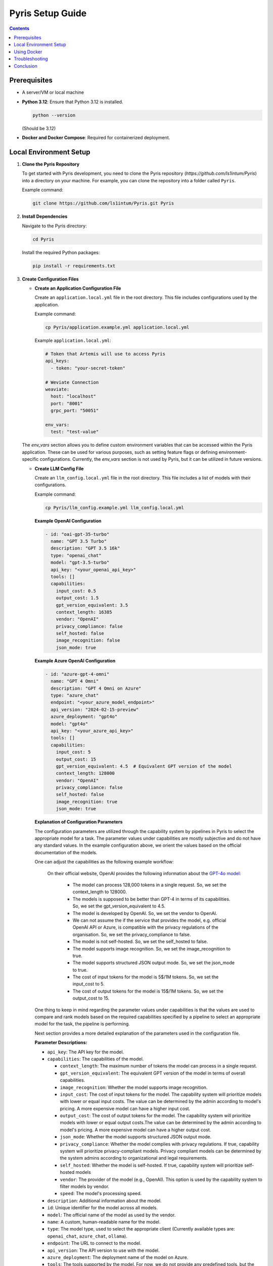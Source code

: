 .. _pyris-setup:

Pyris Setup Guide
=================

.. contents::

Prerequisites
-------------

- A server/VM or local machine
- **Python 3.12**: Ensure that Python 3.12 is installed.

  .. code-block:: bash

     python --version

  (Should be 3.12)

- **Docker and Docker Compose**: Required for containerized deployment.

Local Environment Setup
-----------------------

1. **Clone the Pyris Repository**

   To get started with Pyris development, you need to clone the Pyris repository (`https://github.com/ls1intum/Pyris`) into a directory on your machine. For example, you can clone the repository into a folder called ``Pyris``.

   Example command:

   .. code-block:: bash

      git clone https://github.com/ls1intum/Pyris.git Pyris

2. **Install Dependencies**

   Navigate to the Pyris directory:

   .. code-block:: bash

      cd Pyris

   Install the required Python packages:

   .. code-block:: bash

      pip install -r requirements.txt

3. **Create Configuration Files**

   - **Create an Application Configuration File**

     Create an ``application.local.yml`` file in the root directory. This file includes configurations used by the application.

     Example command:

     .. code-block:: bash

        cp Pyris/application.example.yml application.local.yml

     Example ``application.local.yml``:

     .. code-block:: yaml

        # Token that Artemis will use to access Pyris
        api_keys:
          - token: "your-secret-token"

        # Weviate Connection
        weaviate:
          host: "localhost"
          port: "8001"
          grpc_port: "50051"

        env_vars:
          test: "test-value"

   The `env_vars` section allows you to define custom environment variables that can be accessed within the Pyris application. These can be used for various purposes, such as setting feature flags or defining environment-specific configurations. Currently, the `env_vars` section is not used by Pyris, but it can be utilized in future versions.

   - **Create LLM Config File**

     Create an ``llm_config.local.yml`` file in the root directory. This file includes a list of models with their configurations.

     Example command:

     .. code-block:: bash

        cp Pyris/llm_config.example.yml llm_config.local.yml

     **Example OpenAI Configuration**

     .. code-block:: yaml

        - id: "oai-gpt-35-turbo"
          name: "GPT 3.5 Turbo"
          description: "GPT 3.5 16k"
          type: "openai_chat"
          model: "gpt-3.5-turbo"
          api_key: "<your_openai_api_key>"
          tools: []
          capabilities:
            input_cost: 0.5
            output_cost: 1.5
            gpt_version_equivalent: 3.5
            context_length: 16385
            vendor: "OpenAI"
            privacy_compliance: false
            self_hosted: false
            image_recognition: false
            json_mode: true

     **Example Azure OpenAI Configuration**

     .. code-block:: yaml

        - id: "azure-gpt-4-omni"
          name: "GPT 4 Omni"
          description: "GPT 4 Omni on Azure"
          type: "azure_chat"
          endpoint: "<your_azure_model_endpoint>"
          api_version: "2024-02-15-preview"
          azure_deployment: "gpt4o"
          model: "gpt4o"
          api_key: "<your_azure_api_key>"
          tools: []
          capabilities:
            input_cost: 5
            output_cost: 15
            gpt_version_equivalent: 4.5  # Equivalent GPT version of the model
            context_length: 128000
            vendor: "OpenAI"
            privacy_compliance: false
            self_hosted: false
            image_recognition: true
            json_mode: true

     **Explanation of Configuration Parameters**

     The configuration parameters are utilized through the capability system by pipelines in Pyris to select the appropriate model for a task. The parameter values under capabilities are mostly subjective and do not have any standard values.
     In the example configuration above, we orient the values based on the official documentation of the models.

     One can adjust the capabilities as the following example workflow:

        On their official website, OpenAI provides the following information about the `GPT-4o model <https://platform.openai.com/docs/models/gpt-4o>`_:

            - The model can process 128,000 tokens in a single request. So, we set the context_length to 128000.
            - The models is supposed to be better than GPT-4 in terms of its capabilities. So, we set the gpt_version_equivalent to 4.5.
            - The model is developed by OpenAI. So, we set the vendor to OpenAI.
            - We can not assume the if the service that provides the model, e.g. official OpenAI API or Azure, is compatible with the privacy regulations of the organisation. So, we set the privacy_compliance to false.
            - The model is not self-hosted. So, we set the self_hosted to false.
            - The model supports image recognition. So, we set the image_recognition to true.
            - The model supports structured JSON output mode. So, we set the json_mode to true.
            - The cost of input tokens for the model is 5$/1M tokens. So, we set the input_cost to 5.
            - The cost of output tokens for the model is 15$/1M tokens. So, we set the output_cost to 15.

     One thing to keep in mind regarding the parameter values under capabilities is that the values are used to compare and rank models based on the required capabilities specified by a pipeline to select an appropriate model for the task, the pipeline is performing.

     Next section provides a more detailed explanation of the parameters used in the configuration file.

     **Parameter Descriptions:**

     - ``api_key``: The API key for the model.
     - ``capabilities``: The capabilities of the model.

       - ``context_length``: The maximum number of tokens the model can process in a single request.
       - ``gpt_version_equivalent``: The equivalent GPT version of the model in terms of overall capabilities.
       - ``image_recognition``: Whether the model supports image recognition.
       - ``input_cost``: The cost of input tokens for the model. The capability system will prioritize models with lower or equal input costs. The value can be determined by the admin according to model's pricing. A more expensive model can have a higher input cost.
       - ``output_cost``: The cost of output tokens for the model. The capability system will prioritize models with lower or equal output costs.The value can be determined by the admin according to model's pricing. A more expensive model can have a higher output cost.
       - ``json_mode``: Whether the model supports structured JSON output mode.
       - ``privacy_compliance``: Whether the model complies with privacy regulations. If true, capability system will prioritize privacy-compliant models. Privacy compliant models can be determined by the system admins according to organizational and legal requirements.
       - ``self_hosted``: Whether the model is self-hosted. If true, capability system will prioritize self-hosted models
       - ``vendor``: The provider of the model (e.g., OpenAI). This option is used by the capability system to filter models by vendor.
       - ``speed``: The model's processing speed.

     - ``description``: Additional information about the model.
     - ``id``: Unique identifier for the model across all models.
     - ``model``: The official name of the model as used by the vendor.
     - ``name``: A custom, human-readable name for the model.
     - ``type``: The model type, used to select the appropriate client (Currently available types are: ``openai_chat``, ``azure_chat``, ``ollama``).
     - ``endpoint``: The URL to connect to the model.
     - ``api_version``: The API version to use with the model.
     - ``azure_deployment``: The deployment name of the model on Azure.
     - ``tools``: The tools supported by the model. For now, we do not provide any predefined tools, but the field is necessary for the models with tool calling capabilities.

     **Notes on ``gpt_version_equivalent``:**

     The ``gpt_version_equivalent`` field is subjective and used to compare capabilities of different models using GPT models as a reference. For example:

     - GPT-4 Omni equivalent: 4.5
     - GPT-4 Omni Mini equivalent: 4.25
     - GPT-4 equivalent: 4.0
     - GPT-3.5 equivalent: 3.5

     .. warning::

        Most existing pipelines in Pyris require a model with a ``gpt_version_equivalent`` of 4.5 or higher. It is advised to define models in the ``llm_config.local.yml`` file with a ``gpt_version_equivalent`` of 4.5 or higher.

     **Required Pipeline Capabilities:**

     Below are the capabilities required by different pipelines in Pyris.

     1. **Exercise Chat Pipeline**
          - ``gpt_version_equivalent``: 4.5,
          - ``context_length``: 128000,
     2. **Course Chat Pipeline**
          - ``gpt_version_equivalent``: 4.5,
          - ``context_length``: 128000,
          - ``json_mode``: true,
     3. **Lecture Chat Pipeline** - Used by exercise and course chat pipelines
          - ``gpt_version_equivalent``: 3.5,
          - ``context_length``: 16385,
          - ``json_mode``: true,
     4. **Interaction Suggestions Pipeline** - Used by exercise and course chat pipelines
          - ``gpt_version_equivalent``: 4.5,
          - ``context_length``: 128000,
          - ``json_mode``: true


     .. warning::
         When defining models in the ``llm_config.local.yml`` file, ensure that there are models with capabilities defined above in order to meet the requirements of the pipelines. Otherwise pipelines may not be able to perform as well as expected, i.e. the quality of responses generated by the pipelines may be suboptimal.

4. **Run the Server**

   Start the Pyris server:

   .. code-block:: bash

      APPLICATION_YML_PATH=./application.local.yml \
      LLM_CONFIG_PATH=./llm_config.local.yml \
      uvicorn app.main:app --reload

5. **Access API Documentation**

   Open your browser and navigate to `http://localhost:8000/docs` to access the interactive API documentation.

This setup should help you run the Pyris application on your local machine. Ensure you modify the configuration files as per your specific requirements before deploying.

Using Docker
------------

**Prerequisites**

- Ensure Docker and Docker Compose are installed on your machine.
- Clone the Pyris repository to your local machine.
- Create the necessary configuration files as described in the previous section.

**Docker Compose Files**

- **Development**: ``docker/pyris-dev.yml``
- **Production with Nginx**: ``docker/pyris-production.yml``
- **Production without Nginx**: ``docker/pyris-production-internal.yml``

**Setup Instructions**

1. **Running the Containers**

   You can run Pyris in different environments: development or production.

   **Development Environment**

   - **Start the Containers**

     .. code-block:: bash

        docker compose -f docker/pyris-dev.yml up --build

     - Builds the Pyris application.
     - Starts Pyris and Weaviate in development mode.
     - Mounts local configuration files for easy modification.

   - **Access the Application**

     - Application URL: `http://localhost:8000`
     - API Docs: `http://localhost:8000/docs`

   **Production Environment**

   **Option 1: With Nginx**

   1. **Prepare SSL Certificates**

      - Place your SSL certificate (`fullchain.pem`) and private key (`priv_key.pem`) in the specified paths or update the paths in the Docker Compose file.

   2. **Start the Containers**

      .. code-block:: bash

         docker compose -f docker/pyris-production.yml up -d

      - Pulls the latest Pyris image.
      - Starts Pyris, Weaviate, and Nginx.
      - Nginx handles SSL termination and reverse proxying.

   3. **Access the Application**

      - Application URL: `https://your-domain.com`

   **Option 2: Without Nginx**

   1. **Start the Containers**

      .. code-block:: bash

         docker compose -f docker/pyris-production-internal.yml up -d

      - Pulls the latest Pyris image.
      - Starts Pyris and Weaviate.

   2. **Access the Application**

      - Application URL: `http://localhost:8000`

2. **Managing the Containers**

   - **Stop the Containers**

     .. code-block:: bash

        docker compose -f <compose-file> down

     Replace ``<compose-file>`` with the appropriate Docker Compose file.

   - **View Logs**

     .. code-block:: bash

        docker compose -f <compose-file> logs -f <service-name>

     Example:

     .. code-block:: bash

        docker compose -f docker/pyris-dev.yml logs -f pyris-app

   - **Rebuild Containers**

     If you've made changes to the code or configurations:

     .. code-block:: bash

        docker compose -f <compose-file> up --build

3. **Customizing Configuration**

   - **Environment Variables**

     You can customize settings using environment variables:

     - ``PYRIS_DOCKER_TAG``: Specifies the Pyris Docker image tag.
     - ``PYRIS_APPLICATION_YML_FILE``: Path to your ``application.yml`` file.
     - ``PYRIS_LLM_CONFIG_YML_FILE``: Path to your ``llm-config.yml`` file.
     - ``PYRIS_PORT``: Host port for Pyris application (default is ``8000``).
     - ``WEAVIATE_PORT``: Host port for Weaviate REST API (default is ``8001``).
     - ``WEAVIATE_GRPC_PORT``: Host port for Weaviate gRPC interface (default is ``50051``).

   - **Configuration Files**

     Modify configuration files as needed:

     - **Pyris Configuration**: Update ``application.yml`` and ``llm-config.yml``.
     - **Weaviate Configuration**: Adjust settings in ``weaviate.yml``.
     - **Nginx Configuration**: Modify Nginx settings in ``nginx.yml`` and related config files.

Troubleshooting
---------------

- **Port Conflicts**

  If you encounter port conflicts, change the host ports using environment variables:

  .. code-block:: bash

     export PYRIS_PORT=8080

- **Permission Issues**

  Ensure you have the necessary permissions for files and directories, especially for SSL certificates.

- **Docker Resources**

  If services fail to start, ensure Docker has sufficient resources allocated.

Conclusion
----------

That's it! You've successfully installed and configured Pyris.
